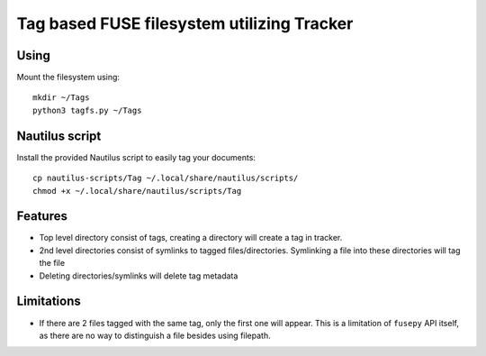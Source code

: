 Tag based FUSE filesystem utilizing Tracker
============================================

Using
------

Mount the filesystem using::

  mkdir ~/Tags
  python3 tagfs.py ~/Tags


Nautilus script
----------------

Install the provided Nautilus script to easily tag your documents::

   cp nautilus-scripts/Tag ~/.local/share/nautilus/scripts/
   chmod +x ~/.local/share/nautilus/scripts/Tag


Features
---------

* Top level directory consist of tags, creating a directory will create a tag
  in tracker.

* 2nd level directories consist of symlinks to tagged files/directories.
  Symlinking a file into these directories will tag the file

* Deleting directories/symlinks will delete tag metadata

 
Limitations
------------

* If there are 2 files tagged with the same tag, only the first one will
  appear. This is a limitation of ``fusepy`` API itself, as there are no way to 
  distinguish a file besides using filepath. 


